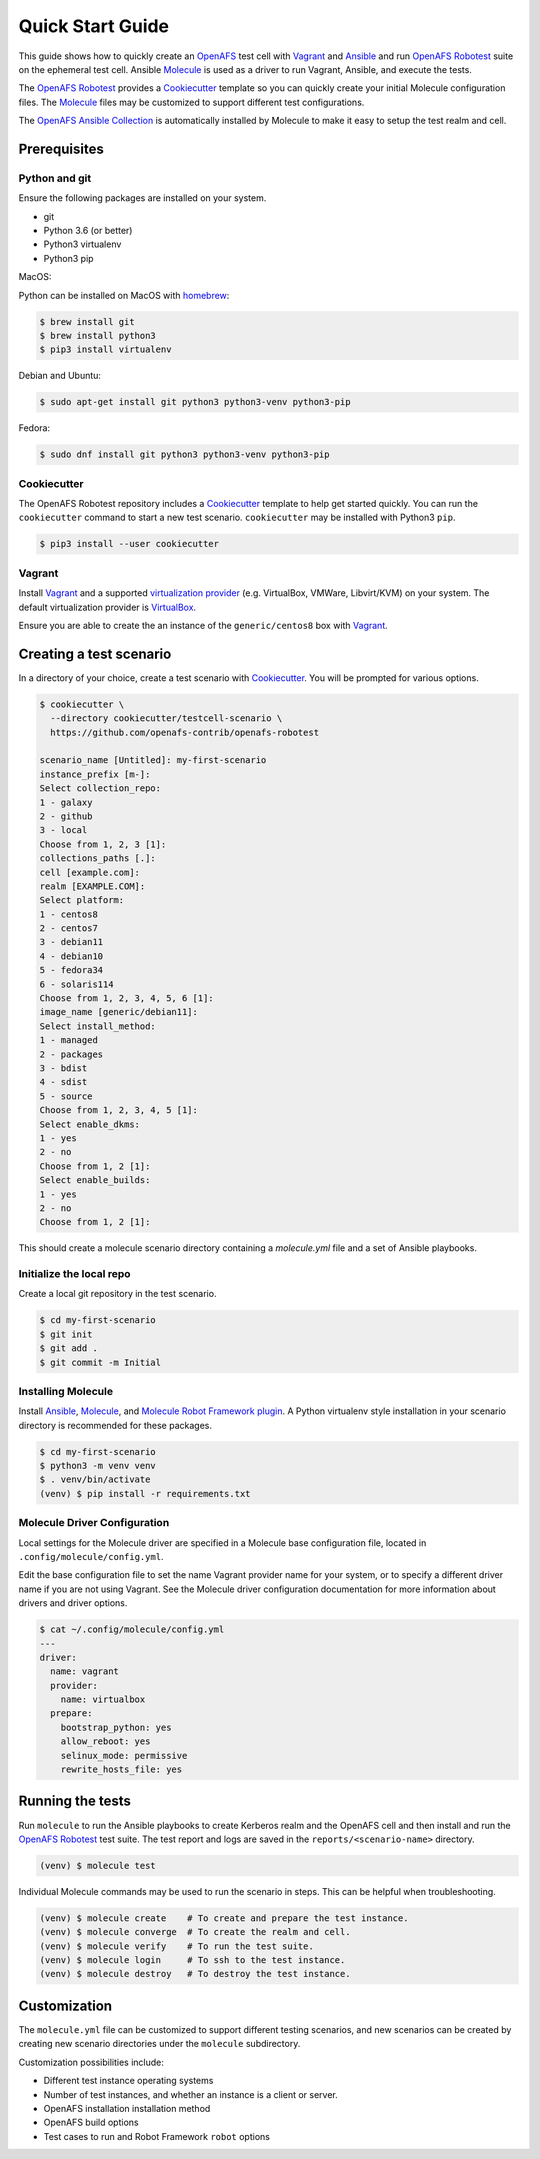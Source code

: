 .. _`Quick Start Guide`:

Quick Start Guide
=================

This guide shows how to quickly create an OpenAFS_ test cell with Vagrant_ and
Ansible_ and run `OpenAFS Robotest`_ suite on the ephemeral test cell. Ansible
Molecule_ is used as a driver to run Vagrant, Ansible, and execute the
tests.

The `OpenAFS Robotest`_ provides a `Cookiecutter`_ template so you can quickly
create your initial Molecule configuration files.  The Molecule_ files may be
customized to support different test configurations.

The `OpenAFS Ansible Collection`_ is automatically installed by Molecule to make
it easy to setup the test realm and cell.

Prerequisites
-------------

Python and git
~~~~~~~~~~~~~~

Ensure the following packages are installed on your system.

* git
* Python 3.6 (or better)
* Python3 virtualenv
* Python3 pip

MacOS:

Python can be installed on MacOS with homebrew_:

.. code-block:: console

    $ brew install git
    $ brew install python3
    $ pip3 install virtualenv

Debian and Ubuntu:

.. code-block:: console

    $ sudo apt-get install git python3 python3-venv python3-pip

Fedora:

.. code-block:: console

    $ sudo dnf install git python3 python3-venv python3-pip

Cookiecutter
~~~~~~~~~~~~

The OpenAFS Robotest repository includes a Cookiecutter_ template to help get
started quickly.  You can run the ``cookiecutter`` command to start a new test
scenario.  ``cookiecutter`` may be installed with Python3 ``pip``.

.. code-block:: console

   $ pip3 install --user cookiecutter


Vagrant
~~~~~~~

Install Vagrant_ and a supported `virtualization provider`_ (e.g. VirtualBox,
VMWare, Libvirt/KVM) on your system. The default virtualization provider is
VirtualBox_.

Ensure you are able to create the an instance of the ``generic/centos8`` box
with Vagrant_.


Creating a test scenario
------------------------

In a directory of your choice, create a test scenario with `Cookiecutter`_.
You will be prompted for various options.

.. code-block:: console

    $ cookiecutter \
      --directory cookiecutter/testcell-scenario \
      https://github.com/openafs-contrib/openafs-robotest

    scenario_name [Untitled]: my-first-scenario
    instance_prefix [m-]:
    Select collection_repo:
    1 - galaxy
    2 - github
    3 - local
    Choose from 1, 2, 3 [1]:
    collections_paths [.]:
    cell [example.com]:
    realm [EXAMPLE.COM]:
    Select platform:
    1 - centos8
    2 - centos7
    3 - debian11
    4 - debian10
    5 - fedora34
    6 - solaris114
    Choose from 1, 2, 3, 4, 5, 6 [1]:
    image_name [generic/debian11]:
    Select install_method:
    1 - managed
    2 - packages
    3 - bdist
    4 - sdist
    5 - source
    Choose from 1, 2, 3, 4, 5 [1]:
    Select enable_dkms:
    1 - yes
    2 - no
    Choose from 1, 2 [1]:
    Select enable_builds:
    1 - yes
    2 - no
    Choose from 1, 2 [1]:

This should create a molecule scenario directory containing a `molecule.yml`
file and a set of Ansible playbooks.

Initialize the local repo
~~~~~~~~~~~~~~~~~~~~~~~~~

Create a local git repository in the test scenario.

.. code-block:: console

    $ cd my-first-scenario
    $ git init
    $ git add .
    $ git commit -m Initial

Installing Molecule
~~~~~~~~~~~~~~~~~~~

Install `Ansible`_, `Molecule`_, and `Molecule Robot Framework plugin`_.  A
Python virtualenv style installation in your scenario directory is recommended
for these packages.

.. code-block:: console

    $ cd my-first-scenario
    $ python3 -m venv venv
    $ . venv/bin/activate
    (venv) $ pip install -r requirements.txt

Molecule Driver Configuration
~~~~~~~~~~~~~~~~~~~~~~~~~~~~~

Local settings for the Molecule driver are specified in a Molecule base
configuration file, located in ``.config/molecule/config.yml``.

Edit the base configuration file to set the name Vagrant provider name for your
system, or to specify a different driver name if you are not using Vagrant.
See the Molecule driver configuration documentation for more information about
drivers and driver options.

.. code-block:: console

    $ cat ~/.config/molecule/config.yml
    ---
    driver:
      name: vagrant
      provider:
        name: virtualbox
      prepare:
        bootstrap_python: yes
        allow_reboot: yes
        selinux_mode: permissive
        rewrite_hosts_file: yes

Running the tests
-----------------

Run ``molecule`` to run the Ansible playbooks to create Kerberos realm and the
OpenAFS cell and then install and run the `OpenAFS Robotest`_ test suite. The
test report and logs are saved in the ``reports/<scenario-name>`` directory.

.. code-block:: console

    (venv) $ molecule test

Individual Molecule commands may be used to run the scenario in steps. This
can be helpful when troubleshooting.

.. code-block:: console

    (venv) $ molecule create    # To create and prepare the test instance.
    (venv) $ molecule converge  # To create the realm and cell.
    (venv) $ molecule verify    # To run the test suite.
    (venv) $ molecule login     # To ssh to the test instance.
    (venv) $ molecule destroy   # To destroy the test instance.

Customization
-------------

The ``molecule.yml`` file can be customized to support different testing
scenarios, and new scenarios can be created by creating new scenario directories
under the ``molecule`` subdirectory.

Customization possibilities include:

* Different test instance operating systems
* Number of test instances, and whether an instance is a client or server.
* OpenAFS installation installation method
* OpenAFS build options
* Test cases to run and Robot Framework ``robot`` options


.. _Ansible: https://www.ansible.com/
.. _Cookiecutter: https://cookiecutter.readthedocs.io/
.. _homebrew: https://brew.sh
.. _Molecule: https://molecule.readthedocs.io/en/latest/
.. _`Molecule Robot Framework plugin`: https://pypi.org/project/molecule-robotframework/
.. _`OpenAFS Ansible Collection`: https://galaxy.ansible.com/openafs_contrib/openafs
.. _OpenAFS: https://www.openafs.org
.. _`OpenAFS Robotest`: https://github.com/openafs-contrib/openafs-robotest
.. _Vagrant: https://www.vagrantup.com/
.. _VirtualBox: https://www.virtualbox.org/
.. _`virtualization provider`: https://www.vagrantup.com/docs/providers
